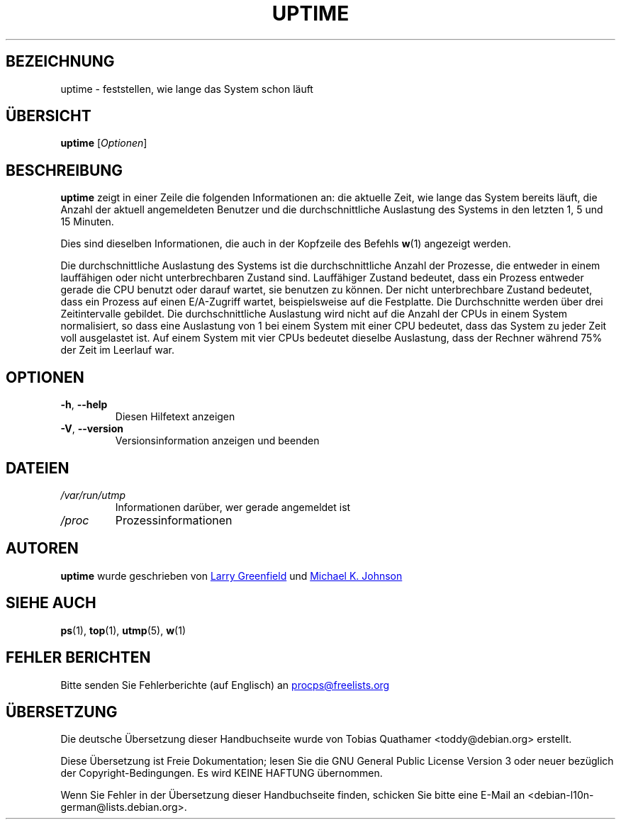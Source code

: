 .\" -*- coding: UTF-8 -*-
.\"             -*-Nroff-*-
.\"
.\"*******************************************************************
.\"
.\" This file was generated with po4a. Translate the source file.
.\"
.\"*******************************************************************
.TH UPTIME 1 "Juni 2011" procps\-ng "Dienstprogramme für Benutzer"
.SH BEZEICHNUNG
uptime \- feststellen, wie lange das System schon läuft
.SH ÜBERSICHT
\fBuptime\fP [\fIOptionen\fP]
.SH BESCHREIBUNG
\fBuptime\fP zeigt in einer Zeile die folgenden Informationen an: die aktuelle
Zeit, wie lange das System bereits läuft, die Anzahl der aktuell
angemeldeten Benutzer und die durchschnittliche Auslastung des Systems in
den letzten 1, 5 und 15 Minuten.
.PP
Dies sind dieselben Informationen, die auch in der Kopfzeile des Befehls
\fBw\fP(1) angezeigt werden.
.PP
Die durchschnittliche Auslastung des Systems ist die durchschnittliche
Anzahl der Prozesse, die entweder in einem lauffähigen oder nicht
unterbrechbaren Zustand sind. Lauffähiger Zustand bedeutet, dass ein Prozess
entweder gerade die CPU benutzt oder darauf wartet, sie benutzen zu
können. Der nicht unterbrechbare Zustand bedeutet, dass ein Prozess auf
einen E/A\-Zugriff wartet, beispielsweise auf die Festplatte. Die
Durchschnitte werden über drei Zeitintervalle gebildet. Die
durchschnittliche Auslastung wird nicht auf die Anzahl der CPUs in einem
System normalisiert, so dass eine Auslastung von 1 bei einem System mit
einer CPU bedeutet, dass das System zu jeder Zeit voll ausgelastet ist. Auf
einem System mit vier CPUs bedeutet dieselbe Auslastung, dass der Rechner
während 75% der Zeit im Leerlauf war.
.SH OPTIONEN
.TP 
\fB\-h\fP, \fB\-\-help\fP
Diesen Hilfetext anzeigen
.TP 
\fB\-V\fP, \fB\-\-version\fP
Versionsinformation anzeigen und beenden
.SH DATEIEN
.TP 
\fI/var/run/utmp\fP
Informationen darüber, wer gerade angemeldet ist
.TP 
\fI/proc\fP
Prozessinformationen
.SH AUTOREN
\fBuptime\fP wurde geschrieben von
.UR greenfie@gauss.\:rutgers.\:edu
Larry Greenfield
.UE
und
.UR johnsonm@sunsite.\:unc.\:edu
Michael K. Johnson
.UE
.SH "SIEHE AUCH"
\fBps\fP(1), \fBtop\fP(1), \fButmp\fP(5), \fBw\fP(1)
.SH "FEHLER BERICHTEN"
Bitte senden Sie Fehlerberichte (auf Englisch) an
.UR procps@freelists.org
.UE

.SH ÜBERSETZUNG
Die deutsche Übersetzung dieser Handbuchseite wurde von
Tobias Quathamer <toddy@debian.org>
erstellt.

Diese Übersetzung ist Freie Dokumentation; lesen Sie die
GNU General Public License Version 3 oder neuer bezüglich der
Copyright-Bedingungen. Es wird KEINE HAFTUNG übernommen.

Wenn Sie Fehler in der Übersetzung dieser Handbuchseite finden,
schicken Sie bitte eine E-Mail an <debian-l10n-german@lists.debian.org>.
